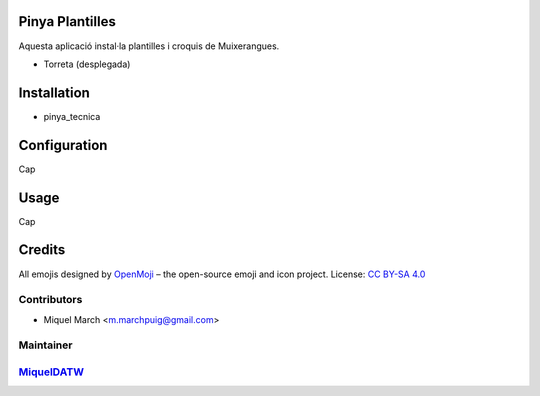 .. image:: https://img.shields.io/badge/licence-AGPL--3-blue.svg
    :alt: License: AGPL-3

Pinya Plantilles
================

Aquesta aplicació instal·la plantilles i croquis de Muixerangues.


* Torreta (desplegada)

Installation
============

* pinya_tecnica

Configuration
=============

Cap

Usage
=======

Cap

Credits
=======

All emojis designed by `OpenMoji <https://openmoji.org/>`__ – the open-source emoji and icon project. License: `CC BY-SA 4.0 <https://creativecommons.org/licenses/by-sa/4.0/>`__

Contributors
------------

* Miquel March <m.marchpuig@gmail.com>

Maintainer
----------

`MiquelDATW <https://github.com/MiquelDATW/pinta-la-pinya>`__
-------------------------------------------------------------


